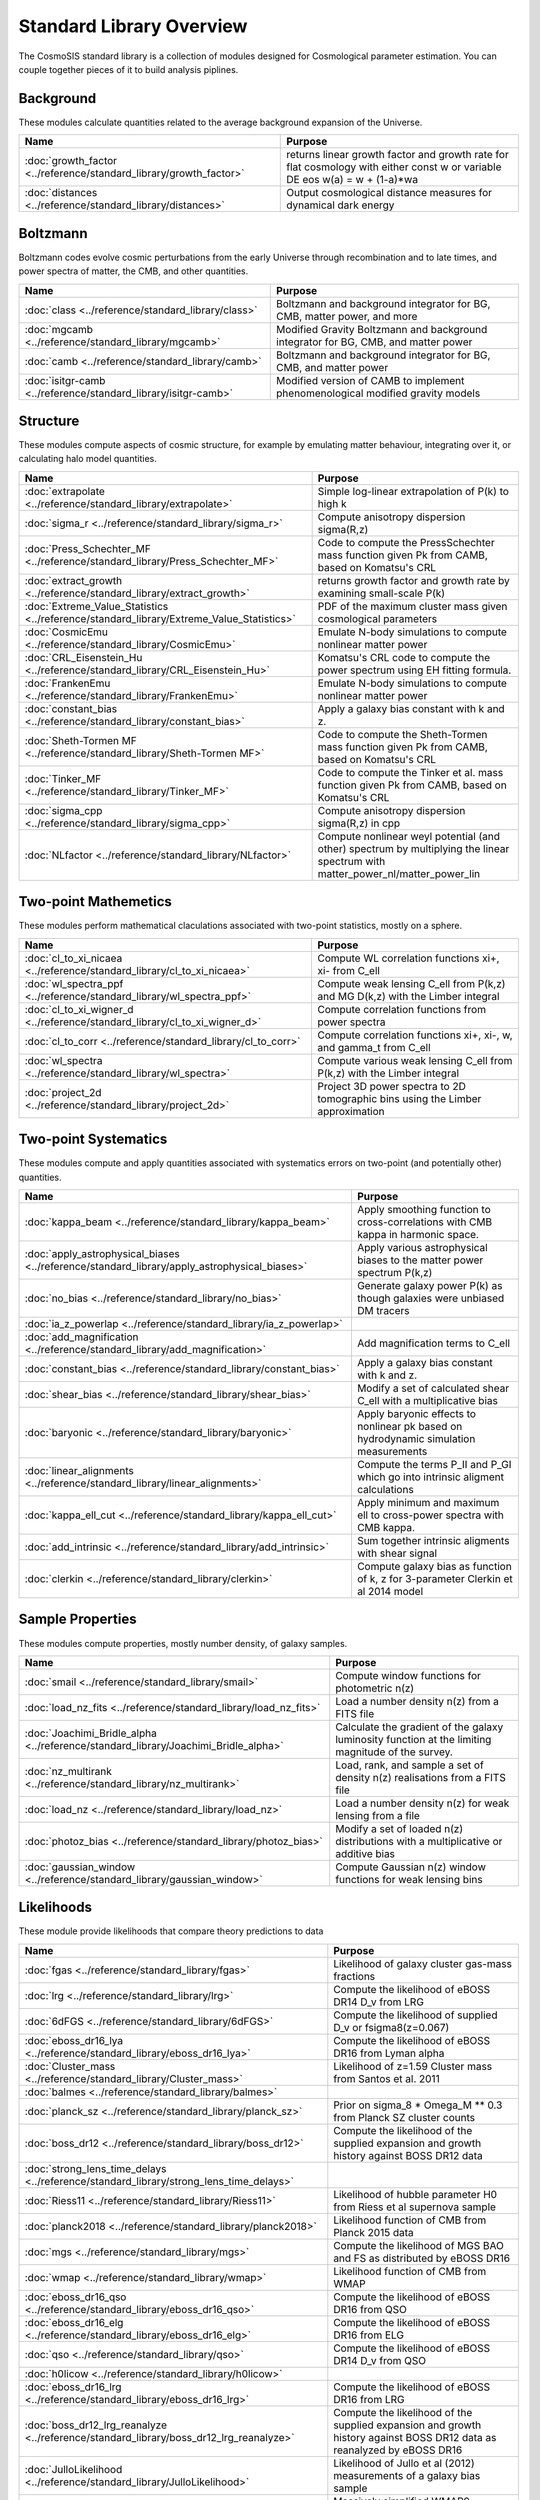 Standard Library Overview
==============================

The CosmoSIS standard library is a collection of modules
designed for Cosmological parameter estimation.  You can couple
together pieces of it to build analysis piplines.


Background
-----------------------

These modules calculate quantities related to the average background expansion of the Universe.

.. list-table::
   :header-rows: 1

   * - Name
     - Purpose
   * - :doc:`growth_factor <../reference/standard_library/growth_factor>` 
     - returns linear growth factor and growth rate for flat cosmology with either const w or variable DE eos w(a) = w + (1-a)*wa
   * - :doc:`distances <../reference/standard_library/distances>` 
     - Output cosmological distance measures for dynamical dark energy



Boltzmann
-----------------------

Boltzmann codes evolve cosmic perturbations from the early Universe through recombination and to late times, and power spectra of matter, the CMB, and other quantities.

.. list-table::
   :header-rows: 1

   * - Name
     - Purpose
   * - :doc:`class <../reference/standard_library/class>` 
     - Boltzmann and background integrator for BG, CMB, matter power, and more
   * - :doc:`mgcamb <../reference/standard_library/mgcamb>` 
     - Modified Gravity Boltzmann and background integrator for BG, CMB, and matter power
   * - :doc:`camb <../reference/standard_library/camb>` 
     - Boltzmann and background integrator for BG, CMB, and matter power
   * - :doc:`isitgr-camb <../reference/standard_library/isitgr-camb>` 
     - Modified version of CAMB to implement phenomenological modified gravity models



Structure
-----------------------

These modules compute aspects of cosmic structure, for example by emulating matter behaviour, integrating over it, or calculating halo model quantities.

.. list-table::
   :header-rows: 1

   * - Name
     - Purpose
   * - :doc:`extrapolate <../reference/standard_library/extrapolate>` 
     - Simple log-linear extrapolation of P(k) to high k
   * - :doc:`sigma_r <../reference/standard_library/sigma_r>` 
     - Compute anisotropy dispersion sigma(R,z)
   * - :doc:`Press_Schechter_MF <../reference/standard_library/Press_Schechter_MF>` 
     - Code to compute the PressSchechter mass function given Pk from CAMB, based on Komatsu's CRL
   * - :doc:`extract_growth <../reference/standard_library/extract_growth>` 
     - returns growth factor and growth rate by examining small-scale P(k)
   * - :doc:`Extreme_Value_Statistics <../reference/standard_library/Extreme_Value_Statistics>` 
     - PDF of the maximum cluster mass given cosmological parameters
   * - :doc:`CosmicEmu <../reference/standard_library/CosmicEmu>` 
     - Emulate N-body simulations to compute nonlinear matter power
   * - :doc:`CRL_Eisenstein_Hu <../reference/standard_library/CRL_Eisenstein_Hu>` 
     - Komatsu's CRL code to compute the power spectrum using EH fitting formula.
   * - :doc:`FrankenEmu <../reference/standard_library/FrankenEmu>` 
     - Emulate N-body simulations to compute nonlinear matter power
   * - :doc:`constant_bias <../reference/standard_library/constant_bias>` 
     - Apply a galaxy bias constant with k and z.
   * - :doc:`Sheth-Tormen MF <../reference/standard_library/Sheth-Tormen MF>` 
     - Code to compute the Sheth-Tormen mass function given Pk from CAMB, based on Komatsu's CRL
   * - :doc:`Tinker_MF <../reference/standard_library/Tinker_MF>` 
     - Code to compute the Tinker et al. mass function given Pk from CAMB, based on Komatsu's CRL
   * - :doc:`sigma_cpp <../reference/standard_library/sigma_cpp>` 
     - Compute anisotropy dispersion sigma(R,z) in cpp
   * - :doc:`NLfactor <../reference/standard_library/NLfactor>` 
     - Compute nonlinear weyl potential (and other) spectrum by multiplying the linear spectrum with matter_power_nl/matter_power_lin



Two-point Mathemetics
-----------------------

These modules perform mathematical claculations associated with two-point statistics, mostly on a sphere.

.. list-table::
   :header-rows: 1

   * - Name
     - Purpose
   * - :doc:`cl_to_xi_nicaea <../reference/standard_library/cl_to_xi_nicaea>` 
     - Compute WL correlation functions xi+, xi- from C_ell
   * - :doc:`wl_spectra_ppf <../reference/standard_library/wl_spectra_ppf>` 
     - Compute weak lensing C_ell from P(k,z) and MG D(k,z) with the Limber integral
   * - :doc:`cl_to_xi_wigner_d <../reference/standard_library/cl_to_xi_wigner_d>` 
     - Compute correlation functions from power spectra
   * - :doc:`cl_to_corr <../reference/standard_library/cl_to_corr>` 
     - Compute correlation functions xi+, xi-, w, and gamma_t from C_ell
   * - :doc:`wl_spectra <../reference/standard_library/wl_spectra>` 
     - Compute various weak lensing C_ell from P(k,z) with the Limber integral
   * - :doc:`project_2d <../reference/standard_library/project_2d>` 
     - Project 3D power spectra to 2D tomographic bins using the Limber approximation



Two-point Systematics
-----------------------

These modules compute and apply quantities associated with systematics errors on two-point (and potentially other) quantities.

.. list-table::
   :header-rows: 1

   * - Name
     - Purpose
   * - :doc:`kappa_beam <../reference/standard_library/kappa_beam>` 
     - Apply smoothing function to cross-correlations with CMB kappa in harmonic space.
   * - :doc:`apply_astrophysical_biases <../reference/standard_library/apply_astrophysical_biases>` 
     - Apply various astrophysical biases to the matter power spectrum P(k,z)
   * - :doc:`no_bias <../reference/standard_library/no_bias>` 
     - Generate galaxy power P(k) as though galaxies were unbiased DM tracers
   * - :doc:`ia_z_powerlap <../reference/standard_library/ia_z_powerlap>` 
     - 
   * - :doc:`add_magnification <../reference/standard_library/add_magnification>` 
     - Add magnification terms to C_ell
   * - :doc:`constant_bias <../reference/standard_library/constant_bias>` 
     - Apply a galaxy bias constant with k and z.
   * - :doc:`shear_bias <../reference/standard_library/shear_bias>` 
     - Modify a set of calculated shear C_ell with a multiplicative bias
   * - :doc:`baryonic <../reference/standard_library/baryonic>` 
     - Apply baryonic effects to nonlinear pk based on hydrodynamic simulation measurements
   * - :doc:`linear_alignments <../reference/standard_library/linear_alignments>` 
     - Compute the terms P_II and P_GI which go into intrinsic aligment calculations
   * - :doc:`kappa_ell_cut <../reference/standard_library/kappa_ell_cut>` 
     - Apply minimum and maximum ell to cross-power spectra with CMB kappa.
   * - :doc:`add_intrinsic <../reference/standard_library/add_intrinsic>` 
     - Sum together intrinsic aligments with shear signal
   * - :doc:`clerkin <../reference/standard_library/clerkin>` 
     - Compute galaxy bias as function of k, z for 3-parameter Clerkin et al 2014 model



Sample Properties
-----------------------

These modules compute properties, mostly number density, of galaxy samples.

.. list-table::
   :header-rows: 1

   * - Name
     - Purpose
   * - :doc:`smail <../reference/standard_library/smail>` 
     - Compute window functions for photometric n(z)
   * - :doc:`load_nz_fits <../reference/standard_library/load_nz_fits>` 
     - Load a number density n(z) from a FITS file
   * - :doc:`Joachimi_Bridle_alpha <../reference/standard_library/Joachimi_Bridle_alpha>` 
     - Calculate the gradient of the galaxy luminosity function at the limiting magnitude of the survey.
   * - :doc:`nz_multirank <../reference/standard_library/nz_multirank>` 
     - Load, rank, and sample a set of density n(z) realisations from a FITS file
   * - :doc:`load_nz <../reference/standard_library/load_nz>` 
     - Load a number density n(z) for weak lensing from a file
   * - :doc:`photoz_bias <../reference/standard_library/photoz_bias>` 
     - Modify a set of loaded n(z) distributions with a multiplicative or additive bias
   * - :doc:`gaussian_window <../reference/standard_library/gaussian_window>` 
     - Compute Gaussian n(z) window functions for weak lensing bins



Likelihoods
-----------------------

These module provide likelihoods that compare theory predictions to data

.. list-table::
   :header-rows: 1

   * - Name
     - Purpose
   * - :doc:`fgas <../reference/standard_library/fgas>` 
     - Likelihood of galaxy cluster gas-mass fractions
   * - :doc:`lrg <../reference/standard_library/lrg>` 
     - Compute the likelihood of eBOSS DR14 D_v from LRG
   * - :doc:`6dFGS <../reference/standard_library/6dFGS>` 
     - Compute the likelihood of supplied D_v or fsigma8(z=0.067)
   * - :doc:`eboss_dr16_lya <../reference/standard_library/eboss_dr16_lya>` 
     - Compute the likelihood of eBOSS DR16 from Lyman alpha
   * - :doc:`Cluster_mass <../reference/standard_library/Cluster_mass>` 
     - Likelihood of z=1.59 Cluster mass from Santos et al. 2011
   * - :doc:`balmes <../reference/standard_library/balmes>` 
     - 
   * - :doc:`planck_sz <../reference/standard_library/planck_sz>` 
     - Prior on sigma_8 * Omega_M ** 0.3 from Planck SZ cluster counts
   * - :doc:`boss_dr12 <../reference/standard_library/boss_dr12>` 
     - Compute the likelihood of the supplied expansion and growth history against BOSS DR12 data
   * - :doc:`strong_lens_time_delays <../reference/standard_library/strong_lens_time_delays>` 
     - 
   * - :doc:`Riess11 <../reference/standard_library/Riess11>` 
     - Likelihood of hubble parameter H0 from Riess et al supernova sample
   * - :doc:`planck2018 <../reference/standard_library/planck2018>` 
     - Likelihood function of CMB from Planck 2015 data
   * - :doc:`mgs <../reference/standard_library/mgs>` 
     - Compute the likelihood of MGS BAO and FS as distributed by eBOSS DR16
   * - :doc:`wmap <../reference/standard_library/wmap>` 
     - Likelihood function of CMB from WMAP
   * - :doc:`eboss_dr16_qso <../reference/standard_library/eboss_dr16_qso>` 
     - Compute the likelihood of eBOSS DR16 from QSO
   * - :doc:`eboss_dr16_elg <../reference/standard_library/eboss_dr16_elg>` 
     - Compute the likelihood of eBOSS DR16 from ELG
   * - :doc:`qso <../reference/standard_library/qso>` 
     - Compute the likelihood of eBOSS DR14 D_v from QSO
   * - :doc:`h0licow <../reference/standard_library/h0licow>` 
     - 
   * - :doc:`eboss_dr16_lrg <../reference/standard_library/eboss_dr16_lrg>` 
     - Compute the likelihood of eBOSS DR16 from LRG
   * - :doc:`boss_dr12_lrg_reanalyze <../reference/standard_library/boss_dr12_lrg_reanalyze>` 
     - Compute the likelihood of the supplied expansion and growth history against BOSS DR12 data as reanalyzed by eBOSS DR16
   * - :doc:`JulloLikelihood <../reference/standard_library/JulloLikelihood>` 
     - Likelihood of Jullo et al (2012) measurements of a galaxy bias sample
   * - :doc:`wmap_shift <../reference/standard_library/wmap_shift>` 
     - Massively simplified WMAP9 likelihood reduced to just shift parameter
   * - :doc:`pantheon <../reference/standard_library/pantheon>` 
     - Likelihood of the Pantheon supernova analysis
   * - :doc:`BOSS <../reference/standard_library/BOSS>` 
     - Compute the likelihood of supplied fsigma8(z=0.57), H(z=0.57), D_a(z=0.57), omegamh2, bsigma8(z=0.57)
   * - :doc:`Riess16 <../reference/standard_library/Riess16>` 
     - Likelihood of hubble parameter H0 from Riess et al 2.4% supernova sample
   * - :doc:`2pt <../reference/standard_library/2pt>` 
     - Generic 2-point measurement Gaussian likelihood
   * - :doc:`WiggleZBao <../reference/standard_library/WiggleZBao>` 
     - Compute the likelihood of the supplied expansion history against WiggleZ BAO data
   * - :doc:`jla <../reference/standard_library/jla>` 
     - Supernova likelihood for SDSS-II/SNLS3
   * - :doc:`eboss_dr14_lya <../reference/standard_library/eboss_dr14_lya>` 
     - Compute the likelihood of eBOSS DR14 D_m and D_h from Lyman alpha
   * - :doc:`Riess21 <../reference/standard_library/Riess21>` 
     - Likelihood of hubble parameter H0 from Riess et al supernova sample
   * - :doc:`BBN <../reference/standard_library/BBN>` 
     - Simple prior on Omega_b h^2 from light element abundances
   * - :doc:`mgs_bao <../reference/standard_library/mgs_bao>` 
     - Compute the likelihood against SDSS MGS data
   * - :doc:`BICEP2 <../reference/standard_library/BICEP2>` 
     - Compute the likelihood of the supplied CMB power spectra



Misc & Utilities
-----------------------

These modules supply special utilities or calculation tools

.. list-table::
   :header-rows: 1

   * - Name
     - Purpose
   * - :doc:`sigma8_rescale <../reference/standard_library/sigma8_rescale>` 
     - Rescale structure measures to use a specified sigma_8
   * - :doc:`fast_pt <../reference/standard_library/fast_pt>` 
     - Compute various 1-loop perturbation theory quantities
   * - :doc:`stop <../reference/standard_library/stop>` 
     - Enters python debugger.
   * - :doc:`BBN-Consistency <../reference/standard_library/BBN-Consistency>` 
     - Compute consistent Helium fraction from baryon density given BBN
   * - :doc:`w0wa_sum_prior <../reference/standard_library/w0wa_sum_prior>` 
     - Skip parameter sample without failing if w0+wa>0.
   * - :doc:`delete <../reference/standard_library/delete>` 
     - Enters python debugger.
   * - :doc:`copy <../reference/standard_library/copy>` 
     - Copy a section to a new section
   * - :doc:`consistency <../reference/standard_library/consistency>` 
     - Deduce missing cosmological parameters and check consistency
   * - :doc:`rename <../reference/standard_library/rename>` 
     - Rename a section to a new name
